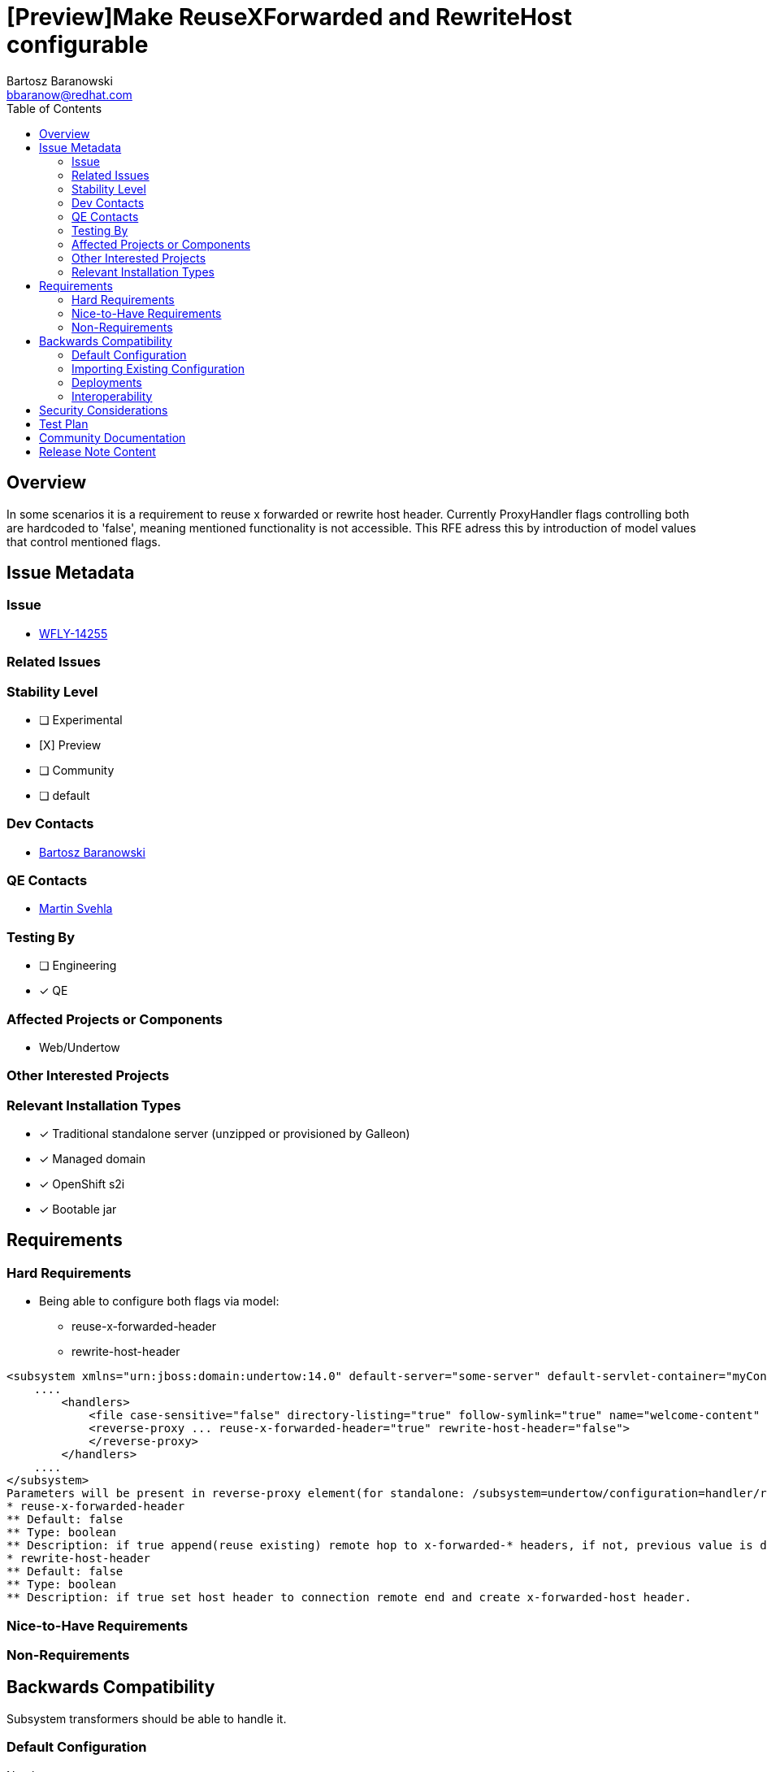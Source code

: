= [Preview]Make ReuseXForwarded and RewriteHost configurable
:author:            Bartosz Baranowski
:email:             bbaranow@redhat.com
:toc:               left
:icons:             font
:idprefix:
:idseparator:       -

== Overview

In some scenarios it is a requirement to reuse x forwarded or rewrite host header. Currently ProxyHandler flags controlling both are hardcoded to 'false', meaning mentioned functionality is not accessible.
This RFE adress this by introduction of model values that control mentioned flags.

== Issue Metadata

=== Issue

* https://issues.redhat.com/browse/WFLY-14255[WFLY-14255]

=== Related Issues

=== Stability Level
// Choose the planned stability level for the proposed functionality
* [ ] Experimental

* [X] Preview

* [ ] Community

* [ ] default

=== Dev Contacts

* mailto:{email}[{author}]

=== QE Contacts

* mailto:msvehla@redhat.com[Martin Svehla]

=== Testing By
// Put an x in the relevant field to indicate if testing will be done by Engineering or QE. 
// Discuss with QE during the Kickoff state to decide this
* [ ] Engineering

* [x] QE

=== Affected Projects or Components

* Web/Undertow

=== Other Interested Projects

=== Relevant Installation Types
// Remove the x next to the relevant field if the feature in question is not relevant
// to that kind of WildFly installation
* [x] Traditional standalone server (unzipped or provisioned by Galleon)

* [x] Managed domain

* [x] OpenShift s2i

* [x] Bootable jar

== Requirements

=== Hard Requirements

* Being able to configure both flags via model:
   - reuse-x-forwarded-header
   - rewrite-host-header

[literal]
<subsystem xmlns="urn:jboss:domain:undertow:14.0" default-server="some-server" default-servlet-container="myContainer" default-virtual-host="default-virtual-host" instance-id="some-id" statistics-enabled="true">
    ....
        <handlers>
            <file case-sensitive="false" directory-listing="true" follow-symlink="true" name="welcome-content" path="${jboss.home.dir}" safe-symlink-paths="/path/to/folder /second/path"/>
            <reverse-proxy ... reuse-x-forwarded-header="true" rewrite-host-header="false">
            </reverse-proxy>
        </handlers>
    ....
</subsystem>
Parameters will be present in reverse-proxy element(for standalone: /subsystem=undertow/configuration=handler/reverse-proxy=my-handler):
* reuse-x-forwarded-header
** Default: false
** Type: boolean
** Description: if true append(reuse existing) remote hop to x-forwarded-* headers, if not, previous value is discarded and remote hop becomes the value, otherwise set it to remote host.
* rewrite-host-header
** Default: false
** Type: boolean
** Description: if true set host header to connection remote end and create x-forwarded-host header.

=== Nice-to-Have Requirements

=== Non-Requirements

== Backwards Compatibility

Subsystem transformers should be able to handle it.

=== Default Configuration

No change.

=== Importing Existing Configuration

No steps, transformers should handle purging default value for previous configs.


=== Deployments

No. Default is still false for both, so there should be no change in behavior.

=== Interoperability

Not affected.

== Security Considerations

////
Identification if any security implications that may need to be considered with this feature
or a confirmation that there are no security implications to consider.
////

== Test Plan

== Community Documentation
 
Should be part of model reference. Possibly could be documented in Undertow as well?
 
== Release Note Content
See Overview
